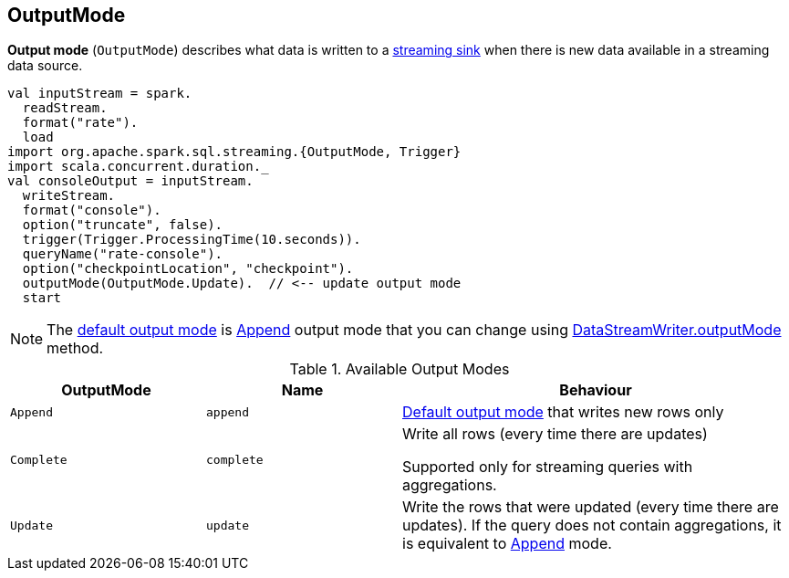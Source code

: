 == [[OutputMode]] OutputMode

*Output mode* (`OutputMode`) describes what data is written to a link:spark-sql-streaming-Sink.adoc[streaming sink] when there is new data available in a streaming data source.

[source, scala]
----
val inputStream = spark.
  readStream.
  format("rate").
  load
import org.apache.spark.sql.streaming.{OutputMode, Trigger}
import scala.concurrent.duration._
val consoleOutput = inputStream.
  writeStream.
  format("console").
  option("truncate", false).
  trigger(Trigger.ProcessingTime(10.seconds)).
  queryName("rate-console").
  option("checkpointLocation", "checkpoint").
  outputMode(OutputMode.Update).  // <-- update output mode
  start
----

NOTE: The link:spark-sql-streaming-DataStreamWriter.adoc#outputMode[default output mode] is <<Append, Append>> output mode that you can change using link:spark-sql-streaming-DataStreamWriter.adoc#outputMode[DataStreamWriter.outputMode] method.

[[available-output-modes]]
.Available Output Modes
[cols="1,1,2",options="header",width="100%"]
|===
| OutputMode
| Name
| Behaviour

| [[Append]] `Append`
| `append`
| link:spark-sql-streaming-DataStreamWriter.adoc#outputMode[Default output mode] that writes new rows only

| [[Complete]] `Complete`
| `complete`
| Write all rows (every time there are updates)

Supported only for streaming queries with aggregations.

| [[Update]] `Update`
| `update`
| Write the rows that were updated (every time there are updates). If the query does not contain aggregations, it is equivalent to <<Append, Append>> mode.
|===

